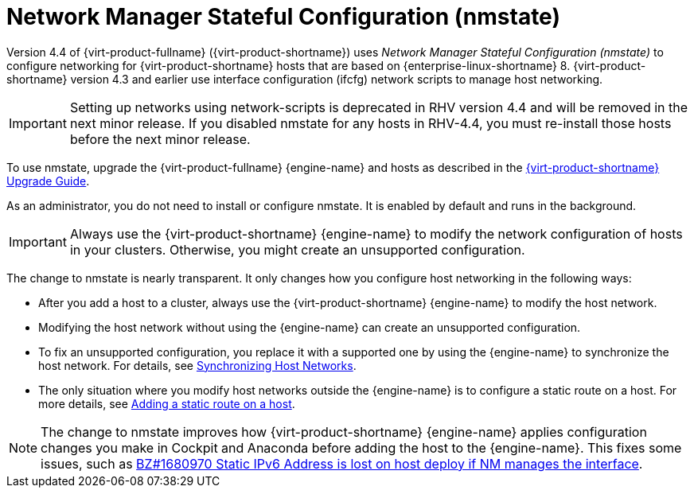 // This assembly is included in the following assemblies:
//
// doc-Administration_Guide/chap-Logical_Networks.adoc

[id="con-Network-Manager-Stateful-Configuration-nmstate"]
= Network Manager Stateful Configuration (nmstate)
:context: nmstate

Version 4.4 of {virt-product-fullname} ({virt-product-shortname}) uses _Network Manager Stateful Configuration (nmstate)_ to configure networking for {virt-product-shortname} hosts that are based on {enterprise-linux-shortname} 8. {virt-product-shortname} version 4.3 and earlier use interface configuration (ifcfg) network scripts to manage host networking.

IMPORTANT: Setting up networks using network-scripts is deprecated in RHV version 4.4 and will be removed in the next minor release. If you disabled nmstate for any hosts in RHV-4.4, you must re-install those hosts before the next minor release.

To use nmstate, upgrade the {virt-product-fullname} {engine-name} and hosts as described in the link:{URL_virt_product_docs}upgrade_guide/index[{virt-product-shortname} Upgrade Guide].

As an administrator, you do not need to install or configure nmstate. It is enabled by default and runs in the background.

IMPORTANT: Always use the {virt-product-shortname} {engine-name} to modify the network configuration of hosts in your clusters. Otherwise, you might create an unsupported configuration.

The change to nmstate is nearly transparent. It only changes how you configure host networking in the following ways:

* After you add a host to a cluster, always use the {virt-product-shortname} {engine-name} to modify the host network.
* Modifying the host network without using the {engine-name} can create an unsupported configuration.
* To fix an unsupported configuration, you replace it with a supported one by using the {engine-name} to synchronize the host network. For details, see link:{URL_virt_product_docs}administration_guide/index#Synchronizing_host_networks[Synchronizing Host Networks].
* The only situation where you modify host networks outside the {engine-name} is to configure a static route on a host. For more details, see link:{URL_virt_product_docs}administration_guide/index#proc-Adding-a-static-route-on-a-host[Adding a static route on a host].


NOTE: The change to nmstate improves how {virt-product-shortname} {engine-name} applies configuration changes you make in Cockpit and Anaconda before adding the host to the {engine-name}. This fixes some issues, such as link:https://bugzilla.redhat.com/show_bug.cgi?id=1680970[BZ#1680970 Static IPv6 Address is lost on host deploy if NM manages the interface].

